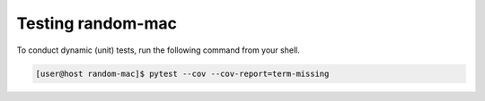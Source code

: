 Testing random-mac
==================

To conduct dynamic (unit) tests, run the following command from your shell.

.. code-block:: console

   [user@host random-mac]$ pytest --cov --cov-report=term-missing
